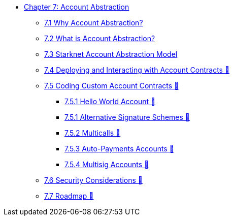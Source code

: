 * xref:index.adoc[Chapter 7: Account Abstraction]
    ** xref:why_aa.adoc[7.1 Why Account Abstraction?]
    ** xref:aa_what.adoc[7.2 What is Account Abstraction?]
    ** xref:starknet_aa.adoc[7.3 Starknet Account Abstraction Model]
    ** xref:deploy_aa.adoc[7.4 Deploying and Interacting with Account Contracts 🚧]
    ** xref:aa_coding.adoc[7.5 Coding Custom Account Contracts 🚧]
        *** xref:hello_account.adoc[7.5.1 Hello World Account 🚧]
        *** xref:signatures.adoc[7.5.1 Alternative Signature Schemes 🚧]
        *** xref:multicall.adoc[7.5.2 Multicalls 🚧] 
        *** xref:autopayment.adoc[7.5.3 Auto-Payments Accounts 🚧]
        *** xref:multisig.adoc[7.5.4 Multisig Accounts 🚧]
    ** xref:aa_security.adoc[7.6 Security Considerations 🚧]
    ** xref:aa_roadmap.adoc[7.7 Roadmap 🚧]
    